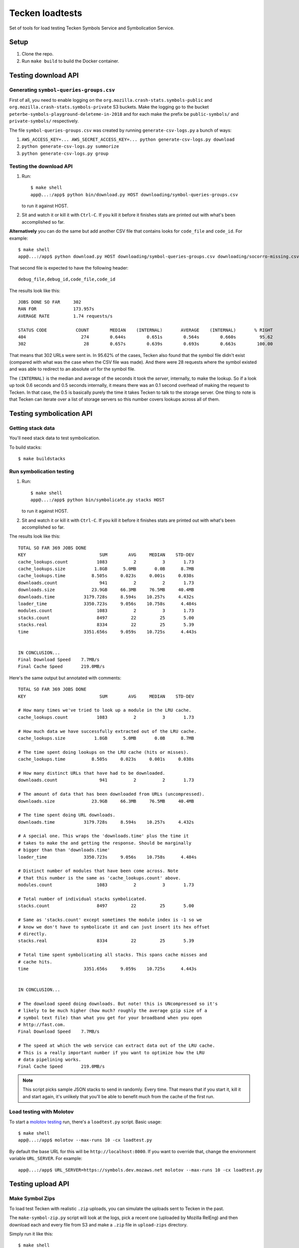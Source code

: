 ================
Tecken loadtests
================

Set of tools for load testing Tecken Symbols Service and Symbolication Service.


Setup
=====

1. Clone the repo.
2. Run ``make build`` to build the Docker container.


Testing download API
====================

Generating ``symbol-queries-groups.csv``
----------------------------------------

First of all, you need to enable logging on the
``org.mozilla.crash-stats.symbols-public`` and
``org.mozilla.crash-stats.symbols-private`` S3 buckets. Make the logging
go to the bucket ``peterbe-symbols-playground-deleteme-in-2018`` and for
each make the prefix be ``public-symbols/`` and ``private-symbols/``
respectively.

The file ``symbol-queries-groups.csv`` was created by running
``generate-csv-logs.py`` a bunch of ways:

1. ``AWS_ACCESS_KEY=... AWS_SECRET_ACCESS_KEY=... python generate-csv-logs.py download``

2. ``python generate-csv-logs.py summorize``

3. ``python generate-csv-logs.py group``


Testing the download API
------------------------

1. Run::

       $ make shell
       app@...:/app$ python bin/download.py HOST downloading/symbol-queries-groups.csv

   to run it against HOST.

2. Sit and watch it or kill it with ``Ctrl-C``. If you kill it before it
   finishes stats are printed out with what's been accomplished so far.

**Alternatively** you can do the same but add another CSV file that
contains looks for ``code_file`` and ``code_id``. For example:

::

   $ make shell
   app@...:/app$ python download.py HOST downloading/symbol-queries-groups.csv downloading/socorro-missing.csv

That second file is expected to have the following header:

::

   debug_file,debug_id,code_file,code_id


The results look like this:

::

   JOBS DONE SO FAR     302
   RAN FOR              173.957s
   AVERAGE RATE         1.74 requests/s

   STATUS CODE           COUNT        MEDIAN    (INTERNAL)       AVERAGE    (INTERNAL)       % RIGHT
   404                     274        0.644s        0.651s        0.564s        0.660s         95.62
   302                      28        0.657s        0.639s        0.693s        0.663s        100.00

That means that 302 URLs were sent in. In 95.62% of the cases, Tecken also
found that the symbol file didn't exist (compared with what was the case when
the CSV file was made). And there were 28 requests where the symbol existed and
was able to redirect to an absolute url for the symbol file.

The ``(INTERNAL)`` is the median and average of the seconds it took the
*server*, internally, to make the lookup. So if a look up took 0.6 seconds and
0.5 seconds internally, it means there was an 0.1 second overhead of making the
request to Tecken. In that case, the 0.5 is basically purely the time it takes
Tecken to talk to the storage server. One thing to note is that Tecken can
iterate over a list of storage servers so this number covers lookups across all
of them.


Testing symbolication API
=========================

Getting stack data
------------------

You'll need stack data to test symbolication.

To build stacks::

    $ make buildstacks


Run symbolication testing
-------------------------

1. Run::
   
       $ make shell
       app@...:/app$ python bin/symbolicate.py stacks HOST

   to run it against HOST.

2. Sit and watch it or kill it with ``Ctrl-C``. If you kill it before it
   finishes stats are printed out with what's been accomplished so far.


The results look like this:

::

   TOTAL SO FAR 369 JOBS DONE
   KEY                            SUM        AVG     MEDIAN    STD-DEV
   cache_lookups.count           1083          2          3       1.73
   cache_lookups.size           1.8GB      5.0MB       0.0B      8.7MB
   cache_lookups.time          8.505s     0.023s     0.001s     0.038s
   downloads.count                941          2          2       1.73
   downloads.size              23.9GB     66.3MB     76.5MB     40.4MB
   downloads.time           3179.728s     8.594s    10.257s     4.432s
   loader_time              3350.723s     9.056s    10.758s      4.484s
   modules.count                 1083          2          3       1.73
   stacks.count                  8497         22         25       5.00
   stacks.real                   8334         22         25       5.39
   time                     3351.656s     9.059s    10.725s      4.443s


   IN CONCLUSION...
   Final Download Speed    7.7MB/s
   Final Cache Speed       219.0MB/s

Here's the same output but annotated with comments:

::

   TOTAL SO FAR 369 JOBS DONE
   KEY                            SUM        AVG     MEDIAN    STD-DEV

   # How many times we've tried to look up a module in the LRU cache.
   cache_lookups.count           1083          2          3       1.73

   # How much data we have successfully extracted out of the LRU cache.
   cache_lookups.size           1.8GB      5.0MB       0.0B      8.7MB

   # The time spent doing lookups on the LRU cache (hits or misses).
   cache_lookups.time          8.505s     0.023s     0.001s     0.038s

   # How many distinct URLs that have had to be downloaded.
   downloads.count                941          2          2       1.73

   # The amount of data that has been downloaded from URLs (uncompressed).
   downloads.size              23.9GB     66.3MB     76.5MB     40.4MB

   # The time spent doing URL downloads.
   downloads.time           3179.728s     8.594s    10.257s     4.432s

   # A special one. This wraps the 'downloads.time' plus the time it
   # takes to make the and getting the response. Should be marginally
   # bigger than than 'downloads.time'
   loader_time              3350.723s     9.056s    10.758s      4.484s

   # Distinct number of modules that have been come across. Note
   # that this number is the same as 'cache_lookups.count' above.
   modules.count                 1083          2          3       1.73

   # Total number of individual stacks symbolicated.
   stacks.count                  8497         22         25       5.00

   # Same as 'stacks.count' except sometimes the module index is -1 so we
   # know we don't have to symbolicate it and can just insert its hex offset
   # directly.
   stacks.real                   8334         22         25       5.39

   # Total time spent symbolicating all stacks. This spans cache misses and
   # cache hits.
   time                     3351.656s     9.059s    10.725s      4.443s


   IN CONCLUSION...

   # The download speed doing downloads. But note! this is UNcompressed so it's
   # likely to be much higher (how much? roughly the average gzip size of a
   # symbol text file) than what you get for your broadband when you open
   # http://fast.com.
   Final Download Speed    7.7MB/s

   # The speed at which the web service can extract data out of the LRU cache.
   # This is a really important number if you want to optimize how the LRU
   # data pipelining works.
   Final Cache Speed       219.0MB/s

.. Note::

   This script picks sample JSON stacks to send in randomly. Every time.
   That means that if you start it, kill it and start again, it's unlikely
   that you'll be able to benefit much from the cache of the first run.


Load testing with Molotov
-------------------------

To start a `molotov testing <https://molotov.readthedocs.io/>`_ run, there's
a ``loadtest.py`` script. Basic usage:

::

   $ make shell
   app@...:/app$ molotov --max-runs 10 -cx loadtest.py

By default the base URL for this will be ``http://localhost:8000``. If
you want to override that, change the environment variable
``URL_SERVER``. For example:

::

   app@...:/app$ URL_SERVER=https://symbols.dev.mozaws.net molotov --max-runs 10 -cx loadtest.py


Testing upload API
==================

Make Symbol Zips
----------------

To load test Tecken with realistic ``.zip`` uploads, you can simulate
the uploads sent to Tecken in the past.

The ``make-symbol-zip.py`` script will look at the logs, pick a recent
one (uploaded by Mozilla RelEng) and then download each and every file
from S3 and make a ``.zip`` file in ``upload-zips`` directory.

Simply run it like this::

   $ make shell
   app@...:/app$ python bin/make-symbol-zip.py

In the stdout, it should say where it was saved.

Now you can use that to upload. For example:

::

   curl -X POST -H "Auth-Token: YYYYYYY" \
       --form myfile.zip=@/tmp/massive-symbol-zips/symbols-2017-06-09T04_01_45.zip \
       http://localhost:8000/upload/


Upload symbol zips
------------------

Builds are made on TaskCluster, as an artifact it builds symbols zip files. To
get a list of recent ones of these for local development or load testing run
the script:

::

   $ make shell
   app@...:/app$ python bin/list-firefox-symbols-zips.py

Each URL can be used to test symbol upload by URL. Uses the same default
save directory as ``upload-symbol-zips.py``.

This script picks random ``.zip`` files from that directory where they're
temporarily saved. This script will actually go ahead and make the upload.

Run::

    $ make shell
    app@...:/app$ python bin/upload-symbol-zips.py

By default, it will upload 1 random ``.zip`` file to
``http://localhost:8000/upload``. All the uploads are synchronous.

This does require an ``Auth-Token`` (aka. "API token") in the
environment called ``AUTH_TOKEN``. Either export it or use like this:

::

    $ make shell
    app@...:/app$ AUTH_TOKEN=7e353c4f34644ef6ba1cfb02b3c3662d python bin/upload-symbol-zips.py

If you do the testing using ``localhost:8000`` but actually depend on
uploading the to an S3 bucket that is on the Internet, the uploads can
become really slow. Especially on a home broad band. To limit it to
``.zip`` files that aren't too large you can add ``--max-size`` option.
E.g.

::

    $ make shell
    app@...:/app$ python bin/upload-symbol-zips.py --max-size 100m

That will pick (randomly) only from ``.zip`` files that are 100Mb or
less.


Generating ``symbols-uploaded/YYYY-MM-DD.json.gz``
--------------------------------------------------

Get an API token from
`Crash-stats <https://crash-stats.mozilla.com/api/tokens/>`__ with the
``View all Symbol Uploads`` permission. Then run:

::

    $ make shell
    app@...:/app$ AUTH_TOKEN=bdf6effac894491a8ebd0d1b15f3ab5a python bin/generate-symbols-uploaded.py


Analyzing Symbol Uploads
------------------------

There's a script called ``analyze-symbol-uploads-times.py`` which gives
insight into symbol upload times. Use it to analyze how concurrent
uploads work/optimize. You need an auth token with the "View All Symbols
Uploads" permission. Then run:

::

    $ make shell
    app@...:/app$ AUTH_TOKEN=66...92e python bin/analyze-symbol-uploads-times.py --domain=symbols.stage.mozaws.net --limit=10


Uploading by Download URL from TaskCluster
------------------------------------------

If you run ``python list-firefox-symbols-zips.py 3`` it will find 3
recent symbols builds URLs on TaskCluster. You can actually pipe them
into the the ``upload-symbol-zips.py`` script. For example, this is how
you do it for stage:

::

   $ make shell
   app@...:/app$ export AUTH_TOKEN=xxxxxxxStageAPITokenxxxxxxxxx
   app@...:/app$ python bin/list-firefox-symbols-zips.py 1 | python bin/upload-symbol-zips.py https://symbols.stage.mozaws.net --download-urls-from-stdin --max-size=2gb
